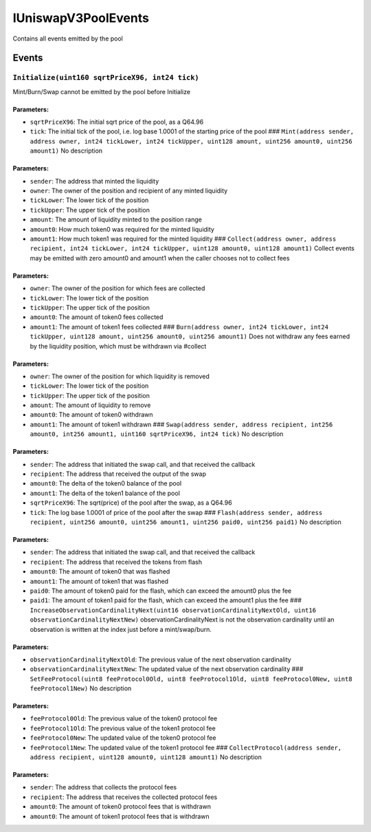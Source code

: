 IUniswapV3PoolEvents
====================

Contains all events emitted by the pool

Events
------

``Initialize(uint160 sqrtPriceX96, int24 tick)``
~~~~~~~~~~~~~~~~~~~~~~~~~~~~~~~~~~~~~~~~~~~~~~~~

Mint/Burn/Swap cannot be emitted by the pool before Initialize

Parameters:
^^^^^^^^^^^

-  ``sqrtPriceX96``: The initial sqrt price of the pool, as a Q64.96

-  ``tick``: The initial tick of the pool, i.e. log base 1.0001 of the
   starting price of the pool ###
   ``Mint(address sender, address owner, int24 tickLower, int24 tickUpper, uint128 amount, uint256 amount0, uint256 amount1)``
   No description

.. _parameters-1:

Parameters:
^^^^^^^^^^^

-  ``sender``: The address that minted the liquidity

-  ``owner``: The owner of the position and recipient of any minted
   liquidity

-  ``tickLower``: The lower tick of the position

-  ``tickUpper``: The upper tick of the position

-  ``amount``: The amount of liquidity minted to the position range

-  ``amount0``: How much token0 was required for the minted liquidity

-  ``amount1``: How much token1 was required for the minted liquidity
   ###
   ``Collect(address owner, address recipient, int24 tickLower, int24 tickUpper, uint128 amount0, uint128 amount1)``
   Collect events may be emitted with zero amount0 and amount1 when the
   caller chooses not to collect fees

.. _parameters-2:

Parameters:
^^^^^^^^^^^

-  ``owner``: The owner of the position for which fees are collected

-  ``tickLower``: The lower tick of the position

-  ``tickUpper``: The upper tick of the position

-  ``amount0``: The amount of token0 fees collected

-  ``amount1``: The amount of token1 fees collected ###
   ``Burn(address owner, int24 tickLower, int24 tickUpper, uint128 amount, uint256 amount0, uint256 amount1)``
   Does not withdraw any fees earned by the liquidity position, which
   must be withdrawn via #collect

.. _parameters-3:

Parameters:
^^^^^^^^^^^

-  ``owner``: The owner of the position for which liquidity is removed

-  ``tickLower``: The lower tick of the position

-  ``tickUpper``: The upper tick of the position

-  ``amount``: The amount of liquidity to remove

-  ``amount0``: The amount of token0 withdrawn

-  ``amount1``: The amount of token1 withdrawn ###
   ``Swap(address sender, address recipient, int256 amount0, int256 amount1, uint160 sqrtPriceX96, int24 tick)``
   No description

.. _parameters-4:

Parameters:
^^^^^^^^^^^

-  ``sender``: The address that initiated the swap call, and that
   received the callback

-  ``recipient``: The address that received the output of the swap

-  ``amount0``: The delta of the token0 balance of the pool

-  ``amount1``: The delta of the token1 balance of the pool

-  ``sqrtPriceX96``: The sqrt(price) of the pool after the swap, as a
   Q64.96

-  ``tick``: The log base 1.0001 of price of the pool after the swap ###
   ``Flash(address sender, address recipient, uint256 amount0, uint256 amount1, uint256 paid0, uint256 paid1)``
   No description

.. _parameters-5:

Parameters:
^^^^^^^^^^^

-  ``sender``: The address that initiated the swap call, and that
   received the callback

-  ``recipient``: The address that received the tokens from flash

-  ``amount0``: The amount of token0 that was flashed

-  ``amount1``: The amount of token1 that was flashed

-  ``paid0``: The amount of token0 paid for the flash, which can exceed
   the amount0 plus the fee

-  ``paid1``: The amount of token1 paid for the flash, which can exceed
   the amount1 plus the fee ###
   ``IncreaseObservationCardinalityNext(uint16 observationCardinalityNextOld, uint16 observationCardinalityNextNew)``
   observationCardinalityNext is not the observation cardinality until
   an observation is written at the index just before a mint/swap/burn.

.. _parameters-6:

Parameters:
^^^^^^^^^^^

-  ``observationCardinalityNextOld``: The previous value of the next
   observation cardinality

-  ``observationCardinalityNextNew``: The updated value of the next
   observation cardinality ###
   ``SetFeeProtocol(uint8 feeProtocol0Old, uint8 feeProtocol1Old, uint8 feeProtocol0New, uint8 feeProtocol1New)``
   No description

.. _parameters-7:

Parameters:
^^^^^^^^^^^

-  ``feeProtocol0Old``: The previous value of the token0 protocol fee

-  ``feeProtocol1Old``: The previous value of the token1 protocol fee

-  ``feeProtocol0New``: The updated value of the token0 protocol fee

-  ``feeProtocol1New``: The updated value of the token1 protocol fee ###
   ``CollectProtocol(address sender, address recipient, uint128 amount0, uint128 amount1)``
   No description

.. _parameters-8:

Parameters:
^^^^^^^^^^^

-  ``sender``: The address that collects the protocol fees

-  ``recipient``: The address that receives the collected protocol fees

-  ``amount0``: The amount of token0 protocol fees that is withdrawn

-  ``amount0``: The amount of token1 protocol fees that is withdrawn
